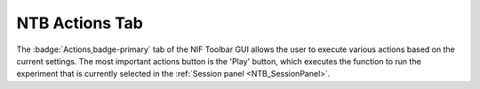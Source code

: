 .. |Actions| image:: _images/NTB_Icons/Play.png
  :width: 30
  :alt: Actions

.. _NTB_ActionsTab:

===================================
|Actions| NTB Actions Tab
===================================

The :badge:`Actions,badge-primary` tab of the NIF Toolbar GUI allows the user to execute various actions based on the current settings. The most important actions button is the 'Play' button, which executes the function to run the experiment that is currently selected in the :ref:`Session panel <NTB_SessionPanel>`.


.. |Play| image:: _images/NTB_Icons/W_Play.png
  :height: 40
  :alt: Play

.. |Stop| image:: _images/NTB_Icons/W_PlayOff.png
  :height: 40
  :alt: Stop

.. |EyeTracking| image:: _images/NTB_Icons/W_Eye.png
  :height: 40
  :alt: EyeTracking

.. |Reward| image:: _images/NTB_Icons/W_Liquid.png
  :height: 40
  :alt: Manual reward

.. |PlayMovie| image:: _images/NTB_Icons/W_Movie.png
  :height: 40
  :alt: Play movie

.. |PlaySound| image:: _images/NTB_Icons/W_SpeakerOn.png
  :height: 40
  :alt: PlaySound


.. csv-table:: 
  :file: _static/CSVs/NTB_ActionsTab.csv
  :header-rows: 1
  :widths: 10 30 60
  :align: left



